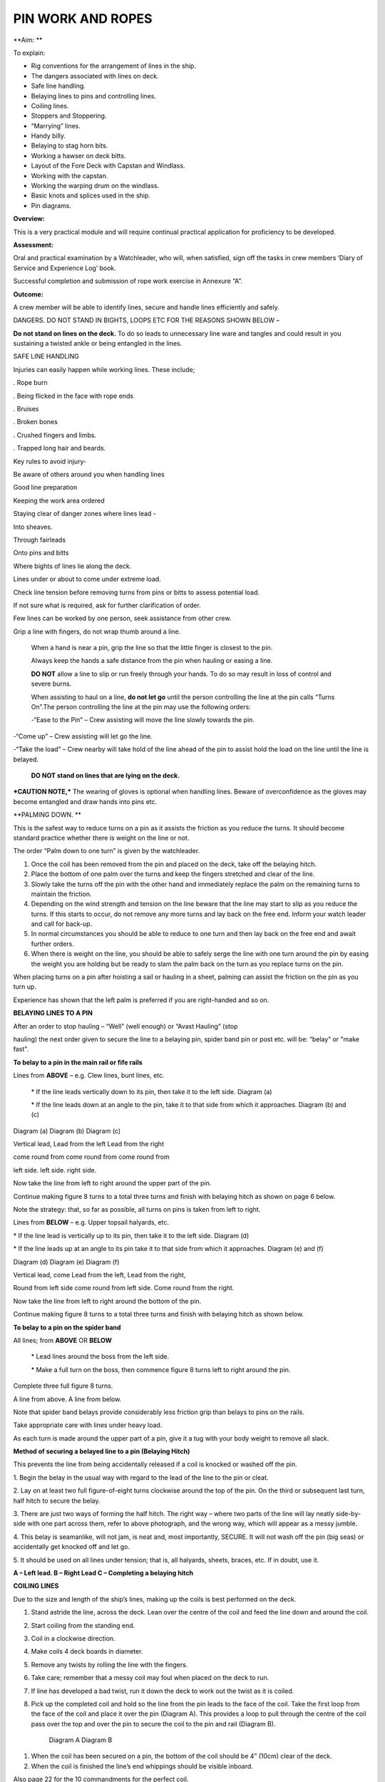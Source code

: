 ******************
PIN WORK AND ROPES
******************

**Aim: **

To explain:

- Rig conventions for the arrangement of lines in the ship.

- The dangers associated with lines on deck.

- Safe line handling.

- Belaying lines to pins and controlling lines.

- Coiling lines.

- Stoppers and Stoppering.

- “Marrying” lines.

- Handy billy.

- Belaying to stag horn bits.

- Working a hawser on deck bitts.

- Layout of the Fore Deck with Capstan and Windlass.

- Working with the capstan.

- Working the warping drum on the windlass.

- Basic knots and splices used in the ship.

- Pin diagrams.

**Overview:**

This is a very practical module and will require continual practical
application for proficiency to be developed.

**Assessment:**

Oral and practical examination by a Watchleader, who will, when
satisfied, sign off the tasks in crew members ‘Diary of Service and
Experience Log’ book.

Successful completion and submission of rope work exercise in Annexure
“A”.

**Outcome:**

A crew member will be able to identify lines, secure and handle lines
efficiently and safely.\ |image0|

DANGERS. DO NOT STAND IN BIGHTS, LOOPS ETC FOR THE REASONS SHOWN BELOW –

|image1|

**Do not stand on lines on the deck.** To do so leads to unnecessary
line ware and tangles and could result in you sustaining a twisted ankle
or being entangled in the lines.

SAFE LINE HANDLING

Injuries can easily happen while working lines. These include;

. Rope burn

. Being flicked in the face with rope ends

. Bruises

. Broken bones

. Crushed fingers and limbs.

. Trapped long hair and beards.

Key rules to avoid injury-

Be aware of others around you when handling lines

Good line preparation

Keeping the work area ordered

Staying clear of danger zones where lines lead -

Into sheaves.

Through fairleads

Onto pins and bitts

Where bights of lines lie along the deck.

Lines under or about to come under extreme load.

Check line tension before removing turns from pins or bitts to assess
potential load.

If not sure what is required, ask for further clarification of order.

Few lines can be worked by one person, seek assistance from other crew.

Grip a line with fingers, do not wrap thumb around a line.

    When a hand is near a pin, grip the line so that the little finger
    is closest to the pin.

    Always keep the hands a safe distance from the pin when hauling or
    easing a line.

    |image2|

    **DO NOT** allow a line to slip or run freely through your hands. To
    do so may result in loss of control and severe burns.

    When assisting to haul on a line, **do not let go** until the person
    controlling the line at the pin calls “Turns On”.The person
    controlling the line at the pin may use the following orders:

    -“Ease to the Pin” – Crew assisting will move the line slowly
    towards the pin.

-“Come up” – Crew assisting will let go the line.

-“Take the load” – Crew nearby will take hold of the line ahead of the
pin to assist hold the load on the line until the line is belayed.

    **DO NOT stand on lines that are lying on the deck.**

***CAUTION NOTE,*** The wearing of gloves is optional when handling
lines. Beware of overconfidence as the gloves may become entangled and
draw hands into pins etc.

**PALMING DOWN. **

|image3|

This is the safest way to reduce turns on a pin as it assists the
friction as you reduce the turns. It should become standard practice
whether there is weight on the line or not.

The order “Palm down to one turn” is given by the watchleader.

1. Once the coil has been removed from the pin and placed on the deck,
   take off the belaying hitch.

2. Place the bottom of one palm over the turns and keep the fingers
   stretched and clear of the line.

3. Slowly take the turns off the pin with the other hand and immediately
   replace the palm on the remaining turns to maintain the friction.

4. Depending on the wind strength and tension on the line beware that
   the line may start to slip as you reduce the turns. If this starts to
   occur, do not remove any more turns and lay back on the free end.
   Inform your watch leader and call for back-up.

5. In normal circumstances you should be able to reduce to one turn and
   then lay back on the free end and await further orders.

6. When there is weight on the line, you should be able to safely serge
   the line with one turn around the pin by easing the weight you are
   holding but be ready to slam the palm back on the turn as you replace
   turns on the pin.

When placing turns on a pin after hoisting a sail or hauling in a sheet,
palming can assist the friction on the pin as you turn up.

Experience has shown that the left palm is preferred if you are
right-handed and so on.

**BELAYING LINES TO A PIN**

After an order to stop hauling – “Well” (well enough) or “Avast Hauling”
(stop

hauling) the next order given to secure the line to a belaying pin,
spider band pin or post etc. will be: “belay” or "make fast".

**To belay to a pin in the main rail or fife rails**

Lines from **ABOVE** – e.g. Clew lines, bunt lines, etc.

    \* If the line leads vertically down to its pin, then take it to the
    left side. Diagram (a)

    \* If the line leads down at an angle to the pin, take it to that
    side from which it approaches. Diagram (b) and (c)

|image4|

Diagram (a) Diagram (b) Diagram (c)

Vertical lead, Lead from the left Lead from the right

come round from come round from come round from

left side. left side. right side.

Now take the line from left to right around the upper part of the pin.

Continue making figure 8 turns to a total three turns and finish with
belaying hitch as shown on page 6 below.

Note the strategy: that, so far as possible, all turns on pins is taken
from left to right.

Lines from **BELOW** – e.g. Upper topsail halyards, etc.

\* If the line lead is vertically up to its pin, then take it to the
left side. Diagram (d)

\* If the line leads up at an angle to its pin take it to that side from
which it approaches. Diagram (e) and (f)

|image5|

Diagram (d) Diagram (e) Diagram (f)

Vertical lead, come Lead from the left, Lead from the right,

Round from left side come round from left side. Come round from the
right.

Now take the line from left to right around the bottom of the pin.

Continue making figure 8 turns to a total three turns and finish with
belaying hitch as shown below.

**To belay to a pin on the spider band**

All lines; from **ABOVE** OR **BELOW**

    \* Lead lines around the boss from the left side.

    \* Make a full turn on the boss, then commence figure 8 turns left
    to right around the pin.

Complete three full figure 8 turns.

|image6|

A line from above. A line from below.

Note that spider band belays provide considerably less friction grip
than belays to pins on the rails.

Take appropriate care with lines under heavy load.

As each turn is made around the upper part of a pin, give it a tug with
your body weight to remove all slack.

**Method of securing a belayed line to a pin (Belaying Hitch)**

This prevents the line from being accidentally released if a coil is
knocked or washed off the pin.

|image7|

1. Begin the belay in the usual way with regard to the lead of the line
to the pin or cleat.

2. Lay on at least two full figure-of-eight turns clockwise around the
top of the pin. On the third or subsequent last turn, half hitch to
secure the belay.

3. There are just two ways of forming the half hitch. The right way –
where two parts of the line will lay neatly side-by-side with one part
across them, refer to above photograph, and the wrong way, which will
appear as a messy jumble.

4. This belay is seamanlike, will not jam, is neat and, most
importantly, SECURE. It will not wash off the pin (big seas) or
accidentally get knocked off and let go.

5. It should be used on all lines under tension; that is, all halyards,
sheets, braces, etc. If in doubt, use it.

|image8|

**A – Left lead. B – Right Lead C – Completing a belaying hitch**

**COILING LINES**

Due to the size and length of the ship’s lines, making up the coils is
best performed on the deck.

1. Stand astride the line, across the deck. Lean over the centre of the
   coil and feed the line down and around the coil.

2. Start coiling from the standing end.

3. Coil in a clockwise direction.

4. Make coils 4 deck boards in diameter.

5. Remove any twists by rolling the line with the fingers.

6. Take care; remember that a messy coil may foul when placed on the
   deck to run.

7. If line has developed a bad twist, run it down the deck to work out
   the twist as it is coiled.

8. Pick up the completed coil and hold so the line from the pin leads to
   the face of the coil. Take the first loop from the face of the coil
   and place it over the pin (Diagram A). This provides a loop to pull
   through the centre of the coil pass over the top and over the pin to
   secure the coil to the pin and rail (Diagram B).

    |image9| |image10|

    Diagram A Diagram B

1. When the coil has been secured on a pin, the bottom of the coil
   should be 4” (10cm) clear of the deck.

2. When the coil is finished the line’s end whippings should be visible
   inboard.

Also page 22 for the 10 commandments for the perfect coil.

**BELAYING PIN DIAGRAMS.**

|image11|

|image12|

|image13|

**STOPPERS AND STOPPERING**

To belay a rope which is under strain, the strain must be taken
temporarily with a stopper.

The type of stopper used depends on whether it is to hold a fibre or
wire rope, chain/cable and on the strain it is required to take.

In these notes we refer to rope to rope stoppers. For the other types
and methods refer to Module 16.17.

Stopper, is the name given to a short length of line secured at one end
to a belaying pin, stanchion etc to hold temporarily (“stop”) parts of
the running rigging, a larger line or cable. The rolling hitch below is
ideal to secure the running end to the line being stopped.

A stopper may also be passed to secured “married” lines while the
running end is being belayed.

Uses in the James Craig include;

-  Holding the upper topsail halyard while it is being belayed.

-  Securing the anchor hauling out line in association with the
   windlass.

-  Setting up braces for tacking using by the wind hitches.

-  Situation requiring the transfer of lines under load to from bits or
   pins to other points.

There are many types of stopper and stoppering arrangements.

In the James Craig the following stopping lines are fitted -

\* There are fixed stopper lines attached to the Upper topsail halyard
blocks.

\* A stopper line is part of the windlass kit for hauling out the
stockless anchor.

\* Portable stopper lines are stowed on the forward shroud of each mast
(port and starboard).

The portable stopper lines are 3 meter lengths of 12mm roblin line with
an eye in one end, to assist secure to a pin or other strong point. The
other end is used to make the following rolling hitch around the line to
be held.

A rolling hitch shown is to be used to secure the stopper line or handy
billy tail (refer later) to the line to be stopped or hauled.

Similar to a clove hitch however the second and third turns override the
first turn. A half hitch is to be used to secure the running end.

**DO NOT HOLD THE RUNNING END BY HAND.**

|image14|

|image15|

*A rolling hitch being passed on the running end of a stopper line to
hold a head sail sheet prior to working the pin. The eye of the stopper
line is on the botton of the pin behind the sheet being worked on.*

|image16|

*A fixed stopper is secured with a rolling hitch to hold the upper
topsail halyard until the running end is belayed to its pin.*

It is possible to hold the running end of the rolling hitch however in
the ship this must not be used.

Dangers of holding the tail by hand include;

= the load exceeding the holders ability to contain

= loss of grip should the ship roll and holder loose balance

= flogging sails leading to hand/wrist injury

= burn injury to the holder and the crew on the running end should the
stopper let go.

Benefits of this hitch include;

+ the rolling hitch can be formed without load then slid up the line to
take the load.

+ after hauling the hitch can be again slid up the line being hauled
ready for hauling again.

+ easy to tie and release after load.

**MARRYING LINES.**

This involves twisting together two or more lines in a fall or two
sheets, so that the friction created between the bundled lines stops the
lines moving while the running end is being belayed.

Although, again, this can be hand held under light loads, a stopper
should be passed if high load is estimated or in any doubt in ability to
contain.

|image17|

|image18|\ *The Main Lower Topsail sheets, in turn, are gathered
together* **left**\ *, twisted to create friction between the parts thus
assisting hold the load* **right** *until the sheet is belayed to the
pin on the spider band. *

**HANDY BILLY.**

When using a handy billy to assist hauling on a line such as a head sail
or staysail sheet the rolling hitch shown above should be used to attach
the tail of the handy billy to the loaded line.

Examples;

-  Hauling out the spanker outhaul when setting the sail.

-  Securing the handy billy to lines when additional hauling power is
   required.

    - The tail rope on a handybilly is secured using the rolling hitch.

Also refer to the Purchases and Tackles Module 16.4.

|image19|

*Handy billy rigged to assist set the main sail tack - Note it is rigged
to disadvantage.*

*When rigged, this set up enables crew to haul down the main sail
weather clew when setting and trimming the sail. *

|image20|

*Handy billy rigged to assist haul in a stern line.*

**SAFETY NOTE**

**When working a hawser on bitts, machinery such as the Capstan or
Windlass, where possible, DO NOT wear a climbing harness to avoid
accidental entanglement of the harness and or its lanyards.**

**When surging or snubbing a synthetic fibre line around bitts, post or
warping drum us extreme care and backup. Synthetic line tends to heat up
and melt under loanand friction thus causing it to lose its grip.**

**BELAYING TO STAG HORN BITTS**

A versatile bitt that can be used to work and secure a line from any
direction.

**Line across the deck**

|image21| |image22|

**Line from above**

|image23| |image24|

**WORKING A HAWSER ON DECK BITTS**

+----------------------------------------+-------------+
| 1. Lead the line outside the bitts     | |image25|   |
|                                        |             |
| 2. Take the line around the end bitt   |             |
|                                        |             |
| 3. Make figure of 8 turns              |             |
|                                        |             |
| 4. Make as many turns as necessary     |             |
+----------------------------------------+-------------+

+-------------------------------------------------------------------------------------------------------------------------+-------------+
| 1. Stand back when working berthing lines                                                                               | |image26|   |
|                                                                                                                         |             |
| 2. Surging, easing, adding turns or taking turns off can all be done while remaining several feet away from the bitts   |             |
|                                                                                                                         |             |
| 3. Always ensure hands and feet are kept clear                                                                          |             |
+-------------------------------------------------------------------------------------------------------------------------+-------------+

***The Tugboat, Lighterman’s Hitch.***

The hitch is a means of belaying the end of a line (Tack, Berthing Line
etc) to a bollard, post, bit or capstan so that it can be left
unattended. It can be used in any situation where it can be easily and
quickly cast off without danger of being foul of the Post etc.

|image27|\ For example the Fore Course (Foresail) Tack to the Capstan.

Tack leads to the capstan and three turns are passed clockwise.

|image28|

Form a loop under the standing part.

The loop is then picked up from under the standing part and passed over
the capstan.

Make sure the segment of the line being passed around the capstan lies
close on top of the turns already around the capstan.

|image29|

Another loop of line is then picked up from under the standing part and
brought back around the capstan in the opposite direction.

Make sure the segment of the line being passed around the capstan lies
close on top of the turns already around the capstan

|image30|\ The final turn around the capstan is tightened down and
draped over as shown.

If the line starts to slip, the series of bights will tighten down and
pull on the standing part of the line in the opposite direction. Also,
since the topmost three turns around the capstan run in opposite
directions, they would rub against each other, thus providing additional
security against slippage

The tugboat hitch can be easily cast off under control.

|image31|

**LAYOUT OF FORE DECK WITH CAPSTAN AND WINDLASS.** Also refer Module 13
– Anchors

|image32|

**WORKING WITH THE CAPSTAN**

Also refer to Module 16.2 for operation details.

|image33|

**NOTE;** Always maintain a firm grip on the tailing line, at ALL times.
**DO NOT ALLOW THE LINE TO RUN FREELY THROUGH YOUR HANDS. **

Surge or take in the line hand over hand and have the line backed up in
need.

**Make the running end of any line being worked on the capstan fast by
passing figure of “8” turns around the bar passing through one of the
cat heads.** This make the line easy to control and keeps hands clear of
turns on the capstan.

**WORKING WITH THE WARPING DRUM**

Also refer to Module 16.1 for operation details.

|image34|

**NOTE;** Always maintain a firm grip on the tailing line at ALL times.
**DO NOT ALLOW THE LINE TO RUN FREELY THROUGH YOUR HANDS.** Veer or take
in line hand over hand.

To reduce the risk of the line accidentally running off the end of the
warping drum a flange has been welded to the outside end of the Port
warping drum only.

**BASIC KNOTS, BENDS & HITCHES**

“Knots” fall into three main categories – knots, bends and hitches, and
also in a sense whipping, seizing and lashing.

Knots - The rope is tied to itself.

Bends - Used to join the ends of two ropes together.

Hitches - Are used to tie a rope to something else e.g. a spar, another
rope, ring, post etc.

Whipping consists of binding a light line around the end of a rope to
prevent it from fraying.

Seizing consist of binding a light line around two ropes to join them or
to form a loop.

Lashings consist of using rope to join two or more spars.

Although these definitions are generally correct, the word “knot” is
also used in a generic sense. Sometimes the name in common use does not
follow the rules, the Fisherman’s Bend is really a hitch, as it is used
to tie a rope to a spar or ring, and the Fisherman’s Knot is a bend as
it is used to join two ropes.

The following are knots, bends, hitches, whippings etc used in the ship.

For additional rope work, refer to the Sydney Heritage Fleet Rope and
Rigging Handbook.

**BASIC KNOTS, BENDS & HITCHES**

|image35|

**Terms; **

***Overhand knot* –** To make a stop on a *Figure of eight* – as for an

rope, prevent end fraying, prevent line Overhand knot, but easier

slipping through a block. to untie.

|image36| |image37|

***Reef knot* –** Joining two ends – CAUTION can easily undo. Not
suitable for

Lines of different diameter.

|image38|

***Fisherman’s knot* –** Joining two ends.

|image39|

|image40|

***Round turn*** ***Clove hitch* –** Hitch the end of a line to a rail
or post etc. NOT SAFE

unless running end is secured with an additional half hitches.

|image41| |image42|

***olling hitch* –** To secure a stopper, or two ropes pulling in
opposite directions.

*imber hitch and half hitch* – **Securing a line to an object. Safe
while under constant load.**\ |image43|

***Timber hitch***\ |image44|

***Timber Hitch***

|image45|

*Sheet bend* – To join the ends of two lines of equal or different
diameters. Bend is secure while under constant load. If used where load
fluctuates, seize the running ends to respective standing parts.

|image46|

***Double sheet bend* –** More secure than single sheet bend, especially
if line diameters very considerably.

|image47|

*Double sheet bend on a hard eye* – With fluctuating loads, seize
running end.

|image48|

***Bollard hitch* / Tugman’s hitch /Lighterman’s hitch –** Excellent to
secure a line.

|image49|

***Awning hitch***

|image50|

***Bowline* –** Use to make a temporary eye in the end of a rope.

|image51|\ |image52|

***Secure a coil with a gasket hitch*** ***Line stowing hitch***

|image53| |image54| |image55|

***A round turn and two half hitches* -** Used to secure the running end
of a line. The more turns made before the hitches are made the more
control that is possible.

|image56|

***Buntline Hitch –*** To secure the end of a line to an eye, e.g.
securing the end of a buntline to the foot of a sail. Very secure.

|image57|

***A round turn and two half hitches using a bight - ***

Use a bight to complete the round turns and two half hitches.

+-------------+
| |image58|   |
+-------------+

**Shown here are three way to secure a sail to a spar.**

***Marling hitching***

Used similar to half hitching however more secure. A series of overhand
knots.

|image59|

***Half hitching***

Method of lashing a number of objects together or a sail to a spar,
consisting of a series of half hitches.

|image60|

***Swedish furl***

A chain of loops. Easy to undo, simply release the end and pull. Uses
more line than

the other methods above.

|image61|

***Whipping is applied to the end of a line to prevent it from coming
apart.***

Common whipping – Good temporary whipping

|image62|

***Needle and palm whipping*** – Very secure whipping

|image63|

*Sail makers whipping*

|image64|

***West Country Whipping* –** This “whipping” is also used when binding
together the strands of a roband, when securing the head of a square
sail to its jackstay.

|image65|

***Short splice and long splice refer to Annexure “A”.***

Fake down a line ready to run

+-----------------------------------------------+----------------------------------------------------------+
| Figure of eight faking.                       | Clover leaf faking.                                      |
|                                               |                                                          |
| Good for lines leading up or along the deck   | Good for lines leading up or where space is restricted   |
|                                               |                                                          |
| |image66|                                     | |image67|                                                |
+-----------------------------------------------+----------------------------------------------------------+

***Snubbing turns -*** Used for holding and easing a heavy loads. Two or
more turns are taken around a post or bit to control the line. USE WITH
CAUTION IF HEAVY LOADS ARE INVOLVED.

|image68|

***Pearce purchase hitch.***

*A method of applying tension to a line such as awning*

*side wires.*

|image69|

|image70|

|image71|

**COILING CLUES - THE 10 COMMANDMENTS FOR THE PERFECT COIL.**

1. The line’s lead.

**Thou shalt not lead the line across the face of a pin.**

*(To do so makes it difficult to lay on turns and secure the coil to the
pin)*

2. Turns on a pin.

**Thou shalt always pass the line clockwise around the TOP of a pin.**

*(Lines have a right hand lay therefore favour being laid in a clockwise
direction)*

3. Belay to a pin.

**Thou shalt lay, at least, two FULL turns around a pin and then apply a
belay hitch. Heave taut each turn BEFORE placing on the next turn.**

*(This will ensure the line is secure and will reduce the chances of
“creep” under load.)*

4. Start Coiling.

**Thou shalt always start coiling a line from the STANDING (fixed)
end.**

*(This enables any twists in the line to be progressivelyworked out
towards the free end as the line is coiled.)*

5. Coil construction.

**Thou shalt ALWAYS coil in a CLOCKWISE direction with the coil
approximately four deck boards in diameter (not oval of in determent
length).**

*( Lines are made with a right hand lay, therefore have a natural
tendency to go that way, why force them to do the opposite? Speed should
not take priority over neatness. A well made coil will always run
without tangling. If the line tries to do a figure 8, you're probably
coiling anti-clockwise".)*

6. Picking up the coil.

**Pick up the coil from the deck at a point on the coil so that the tail
will not drop out.**

*( If you pick up the coil at the wrong spot the end will drop out. If
it does redo the coil, DO NOT just tuck it in.)*

7. Coil addresses the pin.

**The coil should face the pin i.e. the line from the pin leads directly
to the face of the coil.**

*( By so doing the coil, when removed from the pin and placed on deck-
NOT DROPPED- will run freely from the face.)*

8. Coil securing loop.

**The loop should pass through the coil, over the pin and down the back
of the pin to the rail. NOT sit on top of the pin.**

*( Thus the coil will be secure.)*

9. Finished and secured coil.

**You should be able to see the line’s end whippings on the final turn
outside the coil. The coil should be at least 100mm clear of the deck.**

*(Visible whippings indicate a good coil and deck clearance will ensure
the will be no chafing of the line on the deck.)*

10. Taking down coils.

**When taking a coil off a pin thou shalt NOT DROP the coil. You will
place it on the deck with the lead from the coil on top, for easing, or
lead the line along the deck ready for hauling.**

*(Dropping coils or placing them upside down on the deck will lead to
tangles and delays in what may be an urgent response to an order and may
even put the ship and crew mates at risk.)*

**If you HAVE NOT achieved ALL 10 commandments take the coil down and re
do.**

**Smart Coils = Smart Ship**

**Above all be diligent about your task lest you risk incurring the
wrath of the Watch Leader or Coil Police.**

.. |image0| image:: ../../../sphinx/jc-handbook/source/images/pins/media/image1.png
   :width: 2.90000in
   :height: 3.21667in
.. |image1| image:: ../../../sphinx/jc-handbook/source/images/pins/media/image2.png
   :width: 5.00764in
   :height: 7.97431in
.. |image2| image:: ../../../sphinx/jc-handbook/source/images/pins/media/image3.jpeg
   :width: 3.09306in
   :height: 1.81319in
.. |image3| image:: ../../../sphinx/jc-handbook/source/images/pins/media/image4.jpeg
   :width: 2.54097in
   :height: 1.90972in
.. |image4| image:: ../../../sphinx/jc-handbook/source/images/pins/media/image5.png
   :width: 5.39375in
   :height: 1.64861in
.. |image5| image:: ../../../sphinx/jc-handbook/source/images/pins/media/image6.png
   :width: 5.27083in
   :height: 1.73194in
.. |image6| image:: ../../../sphinx/jc-handbook/source/images/pins/media/image7.png
   :width: 4.12014in
   :height: 2.12014in
.. |image7| image:: ../../../sphinx/jc-handbook/source/images/pins/media/image8.jpeg
   :width: 2.46597in
   :height: 2.36597in
.. |image8| image:: ../../../sphinx/jc-handbook/source/images/pins/media/image9.wmf
   :width: 5.80694in
   :height: 2.33819in
.. |image9| image:: ../../../sphinx/jc-handbook/source/images/pins/media/image10.jpeg
   :width: 0.79861in
   :height: 1.53958in
.. |image10| image:: ../../../sphinx/jc-handbook/source/images/pins/media/image11.jpeg
   :width: 1.04167in
   :height: 1.62431in
.. |image11| image:: ../../../sphinx/jc-handbook/source/images/pins/media/image12.wmf
   :width: 5.80625in
   :height: 9.79583in
.. |image12| image:: ../../../sphinx/jc-handbook/source/images/pins/media/image13.wmf
   :width: 5.79861in
   :height: 9.49028in
.. |image13| image:: ../../../sphinx/jc-handbook/source/images/pins/media/image14.wmf
   :width: 5.80417in
   :height: 10.15000in
.. |image14| image:: ../../../sphinx/jc-handbook/source/images/pins/media/image15.jpeg
   :width: 5.96806in
   :height: 1.76319in
.. |image15| image:: ../../../sphinx/jc-handbook/source/images/pins/media/image16.jpeg
   :width: 4.26111in
   :height: 2.18958in
.. |image16| image:: ../../../sphinx/jc-handbook/source/images/pins/media/image17.jpeg
   :width: 4.11597in
   :height: 3.08681in
.. |image17| image:: ../../../sphinx/jc-handbook/source/images/pins/media/image18.jpeg
   :width: 1.85417in
   :height: 2.37500in
.. |image18| image:: ../../../sphinx/jc-handbook/source/images/pins/media/image19.jpeg
   :width: 2.05208in
   :height: 2.33542in
.. |image19| image:: ../../../sphinx/jc-handbook/source/images/pins/media/image20.wmf
   :width: 3.03264in
   :height: 1.62222in
.. |image20| image:: ../../../sphinx/jc-handbook/source/images/pins/media/image21.jpeg
   :width: 3.39028in
   :height: 0.97917in
.. |image21| image:: ../../../sphinx/jc-handbook/source/images/pins/media/image22.wmf
   :width: 1.90417in
   :height: 1.95069in
.. |image22| image:: ../../../sphinx/jc-handbook/source/images/pins/media/image23.wmf
   :width: 1.91181in
   :height: 1.87292in
.. |image23| image:: ../../../sphinx/jc-handbook/source/images/pins/media/image24.wmf
   :width: 2.25486in
   :height: 2.00694in
.. |image24| image:: ../../../sphinx/jc-handbook/source/images/pins/media/image25.wmf
   :width: 1.89167in
   :height: 1.88194in
.. |image25| image:: ../../../sphinx/jc-handbook/source/images/pins/media/image26.wmf
   :width: 1.99375in
   :height: 3.06667in
.. |image26| image:: ../../../sphinx/jc-handbook/source/images/pins/media/image27.wmf
   :width: 2.44792in
   :height: 2.66667in
.. |image27| image:: ../../../sphinx/jc-handbook/source/images/pins/media/image28.jpeg
   :width: 2.03125in
   :height: 1.79167in
.. |image28| image:: ../../../sphinx/jc-handbook/source/images/pins/media/image29.jpeg
   :width: 1.29097in
   :height: 1.59375in
.. |image29| image:: ../../../sphinx/jc-handbook/source/images/pins/media/image30.jpeg
   :width: 1.61458in
   :height: 1.52639in
.. |image30| image:: ../../../sphinx/jc-handbook/source/images/pins/media/image31.jpeg
   :width: 1.50000in
   :height: 1.70833in
.. |image31| image:: ../../../sphinx/jc-handbook/source/images/pins/media/image32.jpeg
   :width: 5.67222in
   :height: 4.12292in
.. |image32| image:: ../../../sphinx/jc-handbook/source/images/pins/media/image33.jpeg
   :width: 5.76806in
   :height: 4.42986in
.. |image33| image:: ../../../sphinx/jc-handbook/source/images/pins/media/image34.jpeg
   :width: 2.57292in
   :height: 2.03125in
.. |image34| image:: ../../../sphinx/jc-handbook/source/images/pins/media/image35.jpeg
   :width: 2.54167in
   :height: 2.40556in
.. |image35| image:: ../../../sphinx/jc-handbook/source/images/pins/media/image36.png
   :width: 4.61250in
   :height: 4.17361in
.. |image36| image:: ../../../sphinx/jc-handbook/source/images/pins/media/image37.png
   :width: 1.93681in
   :height: 1.58611in
.. |image37| image:: ../../../sphinx/jc-handbook/source/images/pins/media/image38.png
   :width: 2.15694in
   :height: 1.59653in
.. |image38| image:: ../../../sphinx/jc-handbook/source/images/pins/media/image39.png
   :width: 2.54792in
   :height: 1.82083in
.. |image39| image:: ../../../sphinx/jc-handbook/source/images/pins/media/image40.png
   :width: 5.48750in
   :height: 1.39792in
.. |image40| image:: ../../../sphinx/jc-handbook/source/images/pins/media/image41.png
   :width: 4.55972in
   :height: 1.15972in
.. |image41| image:: ../../../sphinx/jc-handbook/source/images/pins/media/image42.png
   :width: 1.91597in
   :height: 2.01250in
.. |image42| image:: ../../../sphinx/jc-handbook/source/images/pins/media/image43.png
   :width: 2.81736in
   :height: 1.78819in
.. |image43| image:: ../../../sphinx/jc-handbook/source/images/pins/media/image44.jpeg
   :width: 5.71111in
   :height: 1.82986in
.. |image44| image:: ../../../sphinx/jc-handbook/source/images/pins/media/image45.png
   :width: 5.95903in
   :height: 1.99028in
.. |image45| image:: ../../../sphinx/jc-handbook/source/images/pins/media/image46.png
   :width: 5.75972in
   :height: 1.85139in
.. |image46| image:: ../../../sphinx/jc-handbook/source/images/pins/media/image47.png
   :width: 5.74722in
   :height: 1.85625in
.. |image47| image:: ../../../sphinx/jc-handbook/source/images/pins/media/image48.png
   :width: 5.72708in
   :height: 1.65903in
.. |image48| image:: ../../../sphinx/jc-handbook/source/images/pins/media/image49.png
   :width: 5.35764in
   :height: 2.16319in
.. |image49| image:: ../../../sphinx/jc-handbook/source/images/pins/media/image50.jpeg
   :width: 1.28681in
   :height: 1.34653in
.. |image50| image:: ../../../sphinx/jc-handbook/source/images/pins/media/image54.png
   :width: 2.38125in
   :height: 2.20625in
.. |image51| image:: ../../../sphinx/jc-handbook/source/images/pins/media/image55.png
   :width: 1.58889in
   :height: 1.95903in
.. |image52| image:: ../../../sphinx/jc-handbook/source/images/pins/media/image56.png
   :width: 3.25069in
   :height: 1.85069in
.. |image53| image:: ../../../sphinx/jc-handbook/source/images/pins/media/image57.png
   :width: 2.22986in
   :height: 2.31111in
.. |image54| image:: ../../../sphinx/jc-handbook/source/images/pins/media/image58.png
   :width: 1.28958in
   :height: 2.24167in
.. |image55| image:: ../../../sphinx/jc-handbook/source/images/pins/media/image59.png
   :width: 1.35208in
   :height: 2.16667in
.. |image56| image:: ../../../sphinx/jc-handbook/source/images/pins/media/image60.png
   :width: 5.00764in
   :height: 3.83333in
.. |image57| image:: ../../../sphinx/jc-handbook/source/images/pins/media/image61.jpeg
   :width: 3.69375in
   :height: 1.38958in
.. |image58| image:: ../../../sphinx/jc-handbook/source/images/pins/media/image62.wmf
   :width: 1.74028in
   :height: 2.13472in
.. |image59| image:: ../../../sphinx/jc-handbook/source/images/pins/media/image63.png
   :width: 5.76597in
   :height: 0.83681in
.. |image60| image:: ../../../sphinx/jc-handbook/source/images/pins/media/image64.wmf
   :width: 5.79653in
   :height: 0.91458in
.. |image61| image:: ../../../sphinx/jc-handbook/source/images/pins/media/image65.wmf
   :width: 5.79653in
   :height: 1.22222in
.. |image62| image:: ../../../sphinx/jc-handbook/source/images/pins/media/image66.png
   :width: 5.66667in
   :height: 1.41875in
.. |image63| image:: ../../../sphinx/jc-handbook/source/images/pins/media/image67.png
   :width: 5.33333in
   :height: 1.72222in
.. |image64| image:: ../../../sphinx/jc-handbook/source/images/pins/media/image68.png
   :width: 5.24028in
   :height: 1.61736in
.. |image65| image:: ../../../sphinx/jc-handbook/source/images/pins/media/image69.jpeg
   :width: 3.75000in
   :height: 1.61806in
.. |image66| image:: ../../../sphinx/jc-handbook/source/images/pins/media/image70.wmf
   :width: 2.73264in
   :height: 2.02014in
.. |image67| image:: ../../../sphinx/jc-handbook/source/images/pins/media/image71.wmf
   :width: 2.59861in
   :height: 2.04236in
.. |image68| image:: ../../../sphinx/jc-handbook/source/images/pins/media/image72.jpeg
   :width: 3.81736in
   :height: 1.31667in
.. |image69| image:: ../../../sphinx/jc-handbook/source/images/pins/media/image73.wmf
   :width: 5.80347in
   :height: 1.46111in
.. |image70| image:: ../../../sphinx/jc-handbook/source/images/pins/media/image74.wmf
   :width: 5.80347in
   :height: 2.59514in
.. |image71| image:: ../../../sphinx/jc-handbook/source/images/pins/media/image75.wmf
   :width: 5.80347in
   :height: 2.49861in
